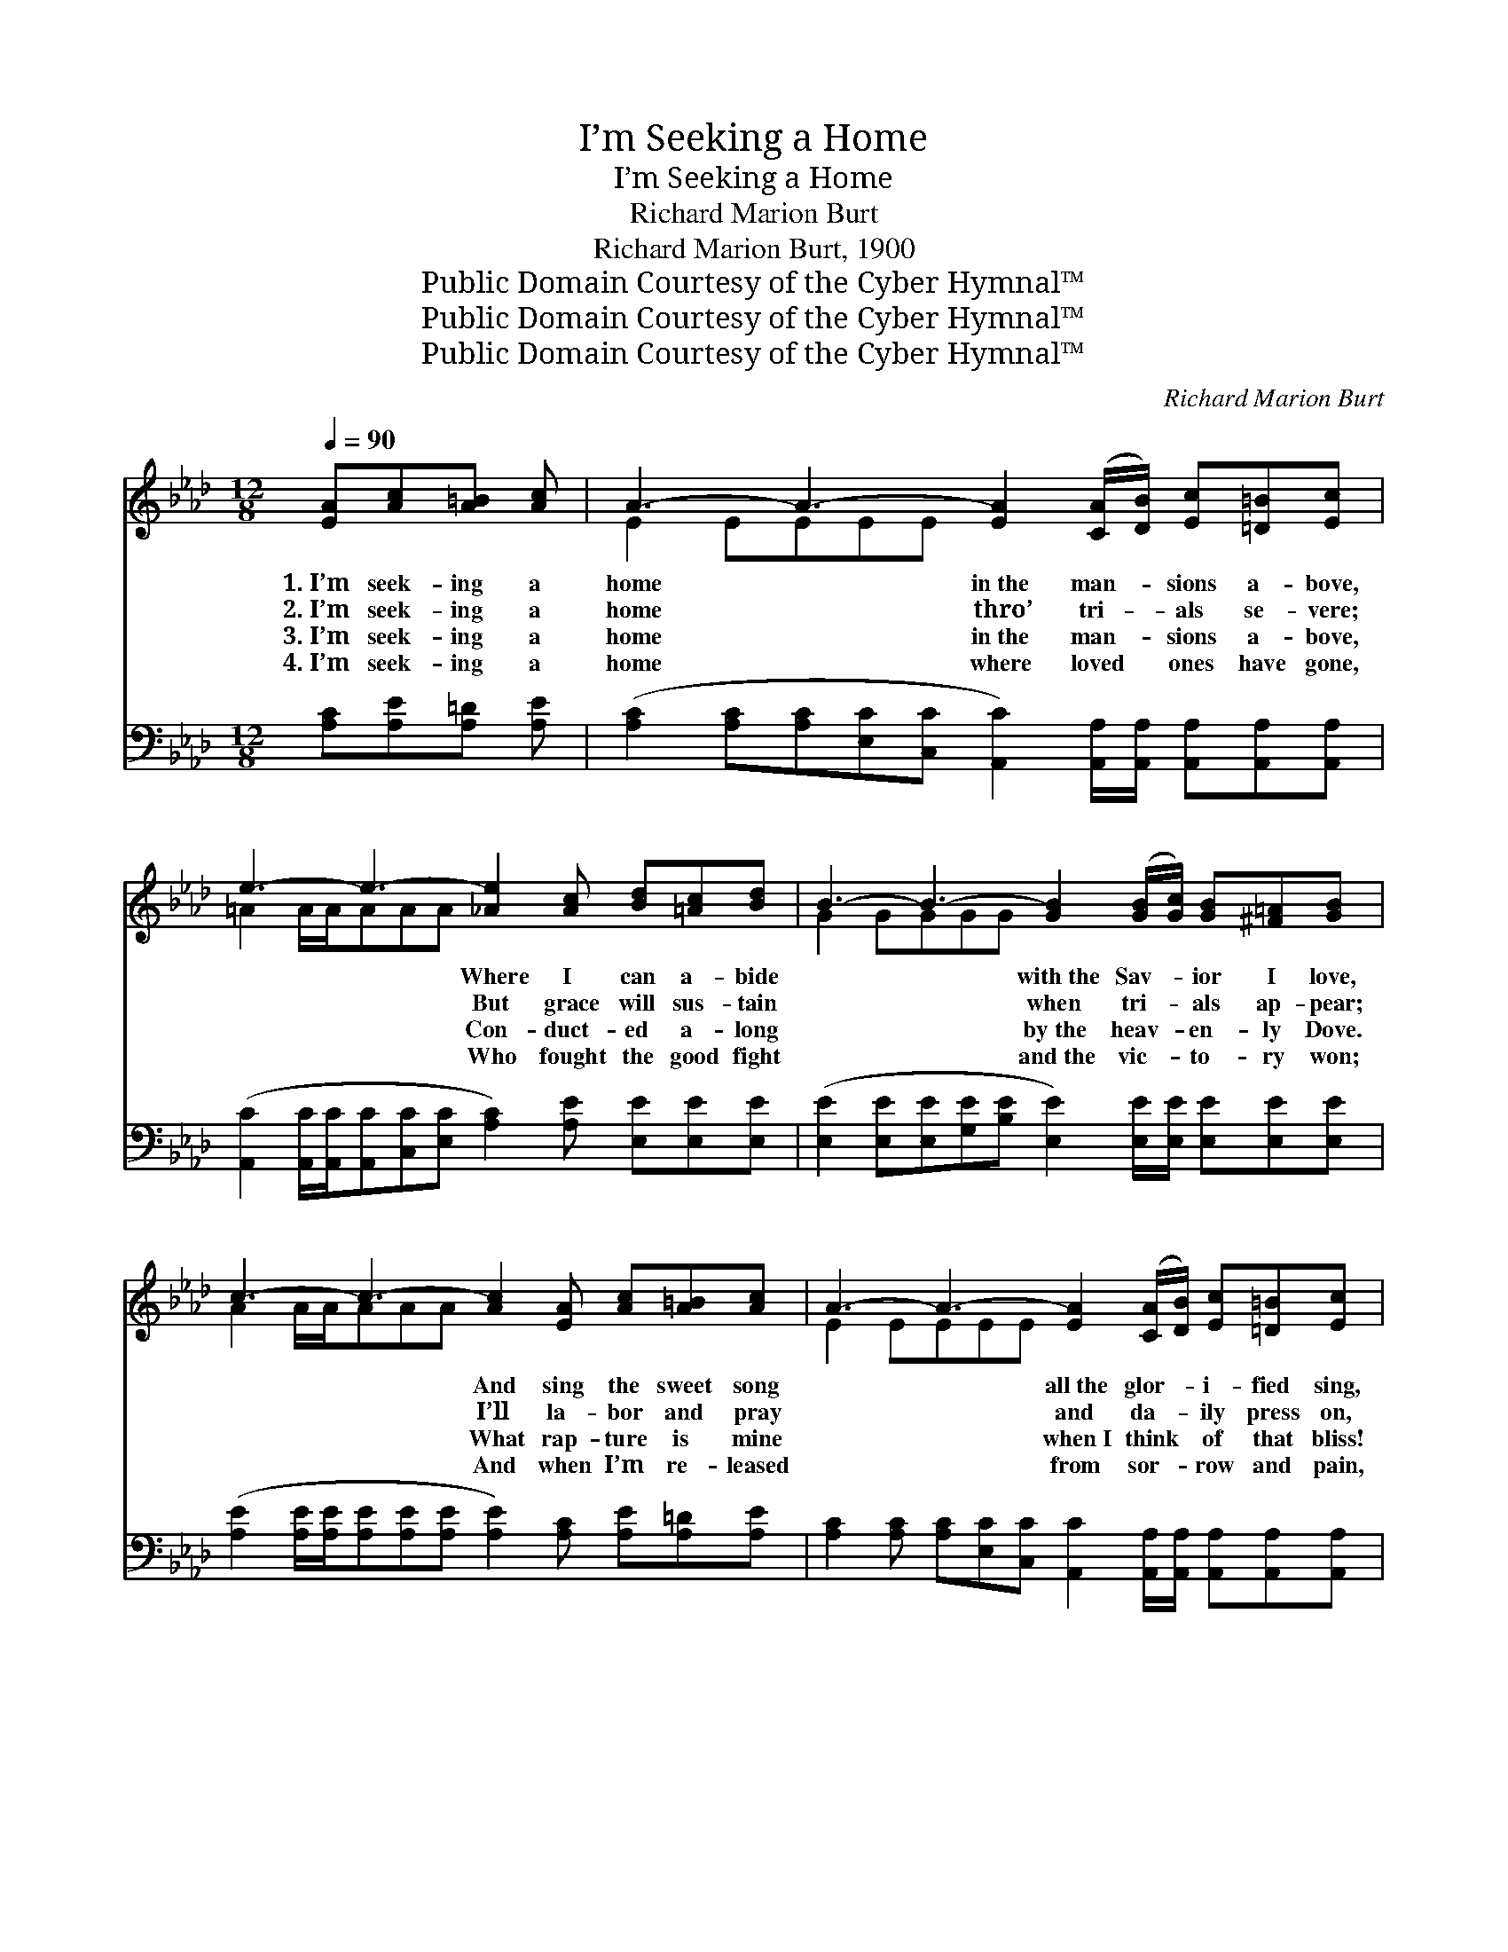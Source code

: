 X:1
T:I’m Seeking a Home
T:I’m Seeking a Home
T:Richard Marion Burt
T:Richard Marion Burt, 1900
T:Public Domain Courtesy of the Cyber Hymnal™
T:Public Domain Courtesy of the Cyber Hymnal™
T:Public Domain Courtesy of the Cyber Hymnal™
C:Richard Marion Burt
Z:Public Domain
Z:Courtesy of the Cyber Hymnal™
%%score ( 1 2 ) ( 3 4 )
L:1/8
Q:1/4=90
M:12/8
K:Ab
V:1 treble 
V:2 treble 
V:3 bass 
V:4 bass 
V:1
 [EA][Ac][A=B] [Ac] | A3- A3- [EA]2 ([CA]/[DB]/) [Ec][=D=B][Ec] | %2
w: 1.~I’m seek- ing a|home * in~the man- * sions a- bove,|
w: 2.~I’m seek- ing a|home * thro’ tri- * als se- vere;|
w: 3.~I’m seek- ing a|home * in~the man- * sions a- bove,|
w: 4.~I’m seek- ing a|home * where loved * ones have gone,|
 e3- e3- [_Ae]2 [Ac] [Bd][=Ac][Bd] | B3- B3- [GB]2 ([GB]/[Gc]/) [GB][^F=A][GB] | %4
w: * * Where I can a- bide|* * with~the Sav- * ior I love,|
w: * * But grace will sus- tain|* * when tri- * als ap- pear;|
w: * * Con- duct- ed a- long|* * by~the heav- * en- ly Dove.|
w: * * Who fought the good fight|* * and~the vic- * to- ry won;|
 c3- c3- [Ac]2 [EA] [Ac][A=B][Ac] | A3- A3- [EA]2 ([CA]/[DB]/) [Ec][=D=B][Ec] | %6
w: * * And sing the sweet song|* * all~the glor- * i- fied sing,|
w: * * I’ll la- bor and pray|* * and da- * ily press on,|
w: * * What rap- ture is mine|* * when~I think * of that bliss!|
w: * * And when I’m re- leased|* * from sor- * row and pain,|
 e3- e3- [_Ae]2 [Ac] [Bd][=Ac][Bd] | B3- B3- [GB]2 [EA]/[EA]/ [EG][E^F][EG] | A3- A3- [EA]2 || %9
w: * * While cast- ing their crowns|* * at the feet of their king.||
w: * * E’er trust- ing the Lord,|* * He’ll not leave me a- lone.|* * By|
w: * * What com- fort I find|* * in a pi- lot like this!||
w: * * All glo- ry to God!|* * I shall see them a- gain!||
"^Refrain" z4 | z2 [EG] [EG][EG][EG] [EG]2 z4 | z2 [EA] [EA][EA][EA] [EA]2 z4 | %12
w: |||
w: |faith I can see my|Sav- ior’s sweet smile, And|
w: |||
w: |||
 z2 [EG] [EG][EG][EG] [EG]2 z4 | z2 [EA] [EA][EA][EA] [EA]2 z4 | z2 [FA] [FA][FA][FA] [FA]2 z4 | %15
w: |||
w: hear His sweet voice, “Come|hi- gher, My child”; So|faith- ful and true ’mid|
w: |||
w: |||
 z2 [FA] [FA][FA][FA] [FA]2 z4 | z2 [EG]/[EG]/ [EG][EG][EG] [EG]2 [EG] [EG][EG][EG] | %17
w: ||
w: cares and dis- tress, “En-|ter in- to My joy! par- take of My rest.”|
w: ||
w: ||
 A3- A3- [EA]2 |] %18
w: |
w: |
w: |
w: |
V:2
 x4 | E2 EEEE x6 | =A2 A/A/AAA x6 | G2 GGGG x6 | A2 A/A/AAA x6 | E2 EEEE x6 | =A2 A/A/AAA x6 | %7
 G2 GGGG x6 | E2 E/E/FFF x2 || x4 | x12 | x12 | x12 | x12 | x12 | x12 | x12 | E2 EFFF x2 |] %18
V:3
 [A,C][A,E][A,=D] [A,E] | %1
w: ~ ~ ~ ~|
 ([A,C]2 [A,C][A,C][E,C][C,C] [A,,C]2) [A,,A,]/[A,,A,]/ [A,,A,][A,,A,][A,,A,] | %2
w: ~ * * * * * ~ ~ ~ ~ ~|
 ([A,,C]2 [A,,C]/[A,,C]/[A,,C][C,C][E,C] [A,C]2) [A,E] [E,E][E,E][E,E] | %3
w: ~ * * * * * * ~ ~ ~ ~|
 ([E,E]2 [E,E][E,E][G,E][B,E] [E,E]2) [E,E]/[E,E]/ [E,E][E,E][E,E] | %4
w: ~ * * * * * ~ ~ ~ ~ ~|
 ([A,E]2 [A,E]/[A,E]/[A,E][A,E][A,E] [A,E]2) [A,C] [A,E][A,=D][A,E] | %5
w: ~ * * * * * * ~ ~ ~ ~|
 [A,C]2 [A,C] [A,C][E,C][C,C] [A,,C]2 [A,,A,]/[A,,A,]/ [A,,A,][A,,A,][A,,A,] | %6
w: ~ ~ ~ ~ ~ ~ ~ ~ ~ ~ ~|
 ([A,,C]2 [A,,C]/[A,,C]/[A,,C][C,C][E,C] [A,C]2) [A,E] [E,E][E,E][E,E] | %7
w: ~ * * * * * * ~ ~ ~ ~|
 ([E,E]2 [E,E][E,E][G,E][B,E] [E,E]2) [E,C]/[E,C]/ [E,B,][E,=A,][E,B,] | (C2 C/C/CDD [A,,C]2) || %9
w: ~ * * * * * ~ ~ ~ ~ ~|~ * * * * * *|
 A,,C,B,, A,, | (z2 B,B,B,B, [E,B,]2) E, A,B,C | (z2 CCCC [A,C]2) E, F,G,A, | %12
w: * By faith I|* * * * * can see my Sav-|* * * * * * ior’s sweet smile,|
 (z2 DDDD [B,D]2) C DCB, | (z2 CCCC C2) A, A,G,F, | (z2 DDDD [D,D]2) B,, C,D,=E, | %15
w: * * * * * And hear His sweet|* * * * * * voice, “Come hi-|* * * * * * gher, My child”;|
 (z2 CCCC [F,C]2) A,/B,/ CB,A, | (z2 D/D/DDD [E,D]2) [E,D] [E,D][D,B,][B,,D] | (C2 CDDD [A,,C]2) |] %18
w: * * * * * So faith- ful and true,|* * * * * * ’mid care and dis-|tress, * * * * *|
V:4
 x4 | x12 | x12 | x12 | x12 | x12 | x12 | x12 | A,,3- A,,3- x2 || x4 | (E,3- E,3-) x6 | %11
 (A,3- A,3-) x6 | (B,3- B,3-) x6 | (C3 C3) C2 x4 | (D,3- D,3-) x6 | (F,3 F,3) x6 | (E,3- E,3-) x6 | %17
 A,,3- A,,3- x2 |] %18


